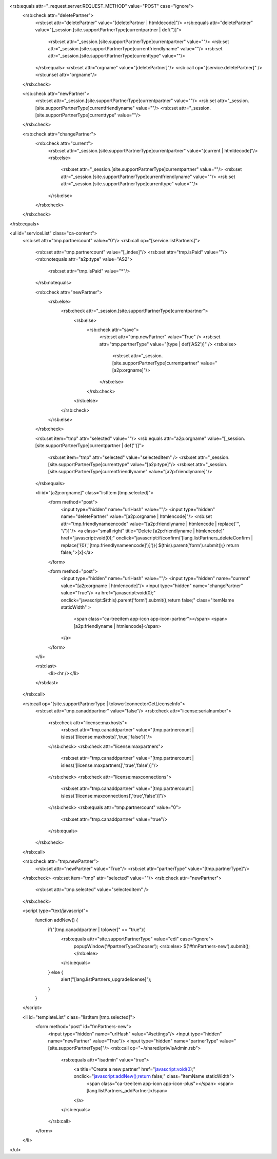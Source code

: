 <rsb:equals attr="_request.server:REQUEST_METHOD" value="POST" case="ignore">
  <rsb:check attr="deletePartner">
    <rsb:set attr="deletePartner" value="[deletePartner | htmldecode]"/>
    <rsb:equals attr="deletePartner" value="[_session.[site.supportPartnerType]currentpartner | def('')]">
      <rsb:set attr="_session.[site.supportPartnerType]currentpartner" value=""/>
      <rsb:set attr="_session.[site.supportPartnerType]currentfriendlyname" value=""/>
      <rsb:set attr="_session.[site.supportPartnerType]currenttype" value=""/>
    </rsb:equals>
    <rsb:set attr="orgname" value="[deletePartner]"/>
    <rsb:call op="[service.deletePartner]" />
    <rsb:unset attr="orgname"/>
  </rsb:check>

  <rsb:check attr="newPartner">
    <rsb:set attr="_session.[site.supportPartnerType]currentpartner" value=""/>
    <rsb:set attr="_session.[site.supportPartnerType]currentfriendlyname" value=""/>
    <rsb:set attr="_session.[site.supportPartnerType]currenttype" value=""/>
  </rsb:check>

  <rsb:check attr="changePartner">
    <rsb:check attr="current">
      <rsb:set attr="_session.[site.supportPartnerType]currentpartner" value="[current | htmldecode]"/>
      <rsb:else>
        <rsb:set attr="_session.[site.supportPartnerType]currentpartner" value=""/>
        <rsb:set attr="_session.[site.supportPartnerType]currentfriendlyname" value=""/>
        <rsb:set attr="_session.[site.supportPartnerType]currenttype" value=""/>
      </rsb:else>
    </rsb:check>
  </rsb:check>
</rsb:equals>

<ul id="serviceList" class="ca-content">
  <rsb:set attr="tmp.partnercount" value="0"/>
  <rsb:call op="[service.listPartners]">
    <rsb:set attr="tmp.partnercount" value="[_index]"/>
    <rsb:set attr="tmp.isPaid" value=""/>
    <rsb:notequals attr="a2p:type" value="AS2">
      <rsb:set attr="tmp.isPaid" value="*"/>
    </rsb:notequals>
    
    <rsb:check attr="newPartner">
      <rsb:else>
        <rsb:check attr="_session.[site.supportPartnerType]currentpartner">
          <rsb:else>
            <rsb:check attr="save">
              <rsb:set attr="tmp.newPartner" value="True" />
              <rsb:set attr="tmp.partnerType" value="[type | def('AS2')]" />
              <rsb:else>
                <rsb:set attr="_session.[site.supportPartnerType]currentpartner" value="[a2p:orgname]"/>
              </rsb:else>
            </rsb:check>
          </rsb:else>
        </rsb:check>
      </rsb:else>
    </rsb:check>
      
    <rsb:set item="tmp" attr="selected" value=""/>
    <rsb:equals attr="a2p:orgname" value="[_session.[site.supportPartnerType]currentpartner | def('')]">
      <rsb:set item="tmp" attr="selected" value="selectedItem" />
      <rsb:set attr="_session.[site.supportPartnerType]currenttype" value="[a2p:type]"/>
      <rsb:set attr="_session.[site.supportPartnerType]currentfriendlyname" value="[a2p:friendlyname]"/>
    </rsb:equals>

    <li id="[a2p:orgname]" class="listItem [tmp.selected]">
      <form method="post">
        <input type="hidden" name="urlHash" value=""/>
        <input type="hidden" name="deletePartner" value="[a2p:orgname | htmlencode]"/>
        <rsb:set attr="tmp.friendlynameencode" value="[a2p:friendlyname | htmlencode | replace('\'', '\\\'')]"/>
        <a class="small right" title="Delete [a2p:friendlyname | htmlencode]" href="javascript:void(0);" onclick="javascript:if(confirm('[lang.listPartners_deleteConfirm | replace('{0}','[tmp.friendlynameencode]')]')){ $(this).parent('form').submit();} return false;">\[x\]</a>
      </form>
      
      <form method="post">
        <input type="hidden" name="urlHash" value=""/>
        <input type="hidden" name="current" value="[a2p:orgname | htmlencode]"/>
        <input type="hidden" name="changePartner" value="True"/>
        <a href="javascript:void(0);" onclick="javascript:$(this).parent('form').submit();return false;" class="itemName staticWidth" >
          <span class="ca-treeitem app-icon app-icon-partner"></span>
          <span>[a2p:friendlyname | htmlencode]</span>
        </a>
      </form>
    </li>
    
    <rsb:last>
      <li><hr /></li>
    </rsb:last>
  </rsb:call>
  
  <rsb:call op="[site.supportPartnerType | tolower]connectorGetLicenseInfo">
    <rsb:set attr="tmp.canaddpartner" value="false"/>
    <rsb:check attr="license:serialnumber">
      <rsb:check attr="license:maxhosts">
        <rsb:set attr="tmp.canaddpartner" value="[tmp.partnercount | isless('[license:maxhosts]','true','false')]"/>
      </rsb:check>
      <rsb:check attr="license:maxpartners">
        <rsb:set attr="tmp.canaddpartner" value="[tmp.partnercount | isless('[license:maxpartners]','true','false')]"/>
      </rsb:check>
      <rsb:check attr="license:maxconnections">
        <rsb:set attr="tmp.canaddpartner" value="[tmp.partnercount | isless('[license:maxconnections]','true','false')]"/>
      </rsb:check>
      <rsb:equals attr="tmp.partnercount" value="0">
        <rsb:set attr="tmp.canaddpartner" value="true"/>
      </rsb:equals>
    </rsb:check>
  </rsb:call>
  
  <rsb:check attr="tmp.newPartner">
    <rsb:set attr="newPartner" value="True"/>
    <rsb:set attr="partnerType" value="[tmp.partnerType]"/>
  </rsb:check>
  <rsb:set item="tmp" attr="selected" value=""/>
  <rsb:check attr="newPartner">
    <rsb:set attr="tmp.selected" value="selectedItem" />
  </rsb:check>
  
  <script type="text/javascript">
    function addNew() {
      if("[tmp.canaddpartner | tolower]" == "true"){
        <rsb:equals attr="site.supportPartnerType" value="edi" case="ignore">
          popupWindow('#partnerTypeChooser');
          <rsb:else>
          $('#fmPartners-new').submit();
          </rsb:else>
        </rsb:equals>
      } else {
        alert("[lang.listPartners_upgradelicense]");
      }
    }
  </script>
  
  <li id="templateList" class="listItem [tmp.selected]">
    <form method="post" id="fmPartners-new">
      <input type="hidden" name="urlHash" value="#settings"/>
      <input type="hidden" name="newPartner" value="True"/>
      <input type="hidden" name="partnerType" value="[site.supportPartnerType]"/>
      <rsb:call op="~/shared/priv/isAdmin.rsb">
        <rsb:equals attr="isadmin" value="true">
          <a title="Create a new partner" href="javascript:void(0);" onclick="javascript:addNew();return false;" class="itemName staticWidth">
            <span class="ca-treeitem app-icon app-icon-plus"></span>
            <span>[lang.listPartners_addPartner]</span>
          </a>
        </rsb:equals>
      </rsb:call>
    </form>
  </li>
</ul>
